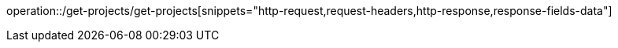 operation::/get-projects/get-projects[snippets="http-request,request-headers,http-response,response-fields-data"]